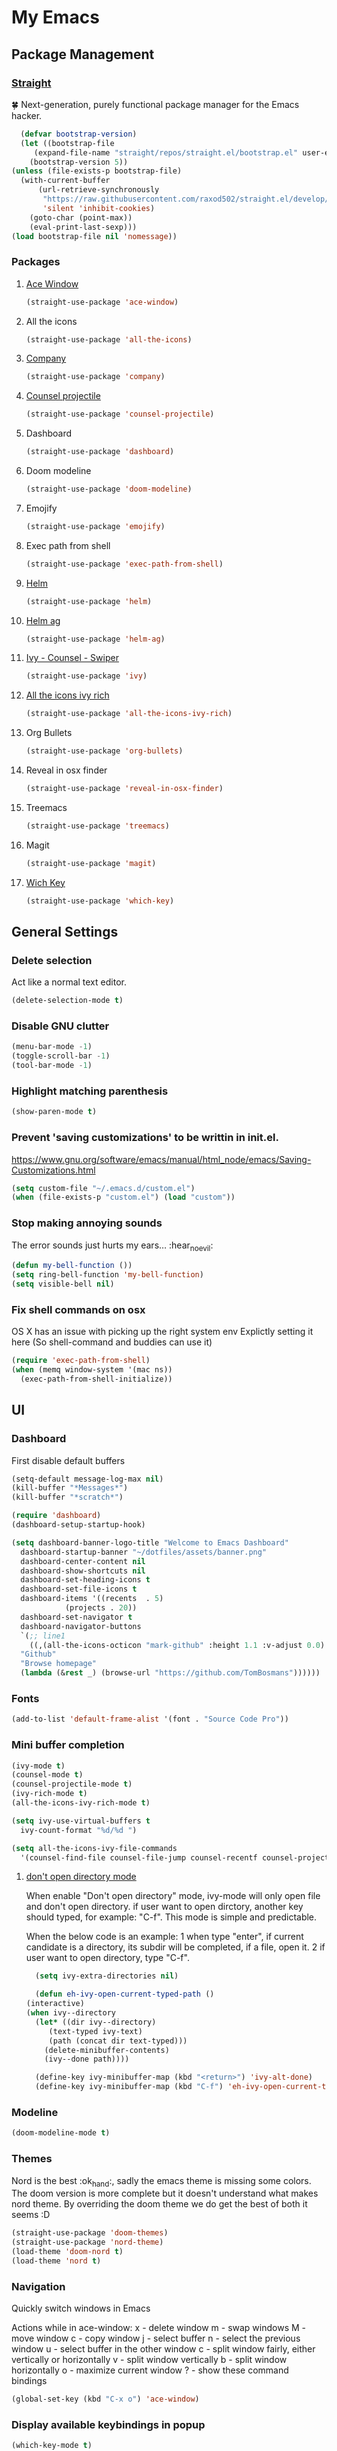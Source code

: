 * My Emacs
** Package Management
*** [[https://github.com/raxod502/straight.el][Straight]]
    🍀 Next-generation, purely functional package manager for the Emacs hacker.
    #+begin_src emacs-lisp
      (defvar bootstrap-version)
      (let ((bootstrap-file
	     (expand-file-name "straight/repos/straight.el/bootstrap.el" user-emacs-directory))
	    (bootstrap-version 5))
	(unless (file-exists-p bootstrap-file)
	  (with-current-buffer
	      (url-retrieve-synchronously
	       "https://raw.githubusercontent.com/raxod502/straight.el/develop/install.el"
	       'silent 'inhibit-cookies)
	    (goto-char (point-max))
	    (eval-print-last-sexp)))
	(load bootstrap-file nil 'nomessage))
    #+end_src
*** Packages
**** [[https://github.com/abo-abo/ace-window][Ace Window]]
     #+begin_src emacs-lisp
       (straight-use-package 'ace-window)
     #+end_src
**** All the icons
    #+begin_src emacs-lisp
      (straight-use-package 'all-the-icons)    
    #+end_src
**** [[http://company-mode.github.io/][Company]]
     #+begin_src emacs-lisp
       (straight-use-package 'company)
     #+end_src
**** [[https://github.com/ericdanan/counsel-projectile][Counsel projectile]]
     #+begin_src emacs-lisp
       (straight-use-package 'counsel-projectile)
     #+end_src
**** Dashboard
     #+begin_src emacs-lisp
       (straight-use-package 'dashboard)
     #+end_src
**** Doom modeline
     #+begin_src emacs-lisp
       (straight-use-package 'doom-modeline)
     #+end_src
**** Emojify
     #+begin_src emacs-lisp
       (straight-use-package 'emojify)
     #+end_src
**** Exec path from shell
     #+begin_src emacs-lisp
       (straight-use-package 'exec-path-from-shell)
     #+end_src
**** [[https://emacs-helm.github.io/helm/#getting-started][Helm]]
     #+begin_src emacs-lisp
       (straight-use-package 'helm)
     #+end_src
**** [[https://github.com/emacsorphanage/helm-ag][Helm ag]]
     #+begin_src emacs-lisp
       (straight-use-package 'helm-ag)
     #+end_src
**** [[https://github.com/abo-abo/swiper][Ivy - Counsel - Swiper]]
     #+begin_src emacs-lisp
       (straight-use-package 'ivy)
     #+end_src
**** [[https://github.com/seagle0128/all-the-icons-ivy-rich][All the icons ivy rich]]
     #+begin_src emacs-lisp
       (straight-use-package 'all-the-icons-ivy-rich)
     #+end_src
**** Org Bullets
     #+begin_src emacs-lisp
       (straight-use-package 'org-bullets)
     #+end_src
**** Reveal in osx finder
     #+begin_src emacs-lisp
       (straight-use-package 'reveal-in-osx-finder)
     #+end_src
**** Treemacs
     #+begin_src emacs-lisp
       (straight-use-package 'treemacs)
     #+end_src
**** Magit
     #+begin_src emacs-lisp
       (straight-use-package 'magit)
     #+end_src
**** [[https://github.com/justbur/emacs-which-key][Wich Key]]
     #+begin_src emacs-lisp
       (straight-use-package 'which-key)
     #+end_src
** General Settings
*** Delete selection
    Act like a normal text editor.
    #+begin_src emacs-lisp
      (delete-selection-mode t)
    #+end_src
*** Disable GNU clutter
    #+begin_src emacs-lisp
      (menu-bar-mode -1)
      (toggle-scroll-bar -1)
      (tool-bar-mode -1)
    #+end_src
*** Highlight matching parenthesis
    #+begin_src emacs-lisp
      (show-paren-mode t)
    #+end_src
*** Prevent 'saving customizations' to be writtin in init.el.
   https://www.gnu.org/software/emacs/manual/html_node/emacs/Saving-Customizations.html
   #+begin_src emacs-lisp
     (setq custom-file "~/.emacs.d/custom.el")
     (when (file-exists-p "custom.el") (load "custom"))
   #+end_src
*** Stop making annoying sounds
    The error sounds just hurts my ears... :hear_no_evil:
    #+begin_src emacs-lisp
      (defun my-bell-function ())
      (setq ring-bell-function 'my-bell-function)
      (setq visible-bell nil)
    #+end_src  
*** Fix shell commands on osx
    OS X has an issue with picking up the right system env
    Explictly setting it here (So shell-command and buddies can use it)
    #+begin_src emacs-lisp
      (require 'exec-path-from-shell)
      (when (memq window-system '(mac ns))
        (exec-path-from-shell-initialize))
    #+end_src

** UI
*** Dashboard
    First disable default buffers
    #+begin_src emacs-lisp
      (setq-default message-log-max nil)
      (kill-buffer "*Messages*")
      (kill-buffer "*scratch*")
    #+end_src

    #+begin_src emacs-lisp
      (require 'dashboard)
      (dashboard-setup-startup-hook)

      (setq dashboard-banner-logo-title "Welcome to Emacs Dashboard"
	    dashboard-startup-banner "~/dotfiles/assets/banner.png"
	    dashboard-center-content nil
	    dashboard-show-shortcuts nil
	    dashboard-set-heading-icons t
	    dashboard-set-file-icons t
	    dashboard-items '((recents  . 5)
			      (projects . 20))
	    dashboard-set-navigator t
	    dashboard-navigator-buttons
	    `(;; line1
	      ((,(all-the-icons-octicon "mark-github" :height 1.1 :v-adjust 0.0)
		"Github"
		"Browse homepage"
		(lambda (&rest _) (browse-url "https://github.com/TomBosmans"))))))
    #+end_src
*** Fonts
    #+begin_src emacs-lisp
      (add-to-list 'default-frame-alist '(font . "Source Code Pro"))
    #+end_src
*** Mini buffer completion
    #+begin_src emacs-lisp
      (ivy-mode t)
      (counsel-mode t)
      (counsel-projectile-mode t)
      (ivy-rich-mode t)
      (all-the-icons-ivy-rich-mode t)

      (setq ivy-use-virtual-buffers t
	    ivy-count-format "%d/%d ")

      (setq all-the-icons-ivy-file-commands
	    '(counsel-find-file counsel-file-jump counsel-recentf counsel-projectile-find-file counsel-projectile-find-dir))
    #+end_src
**** [[https://github.com/abo-abo/swiper/wiki/Dont-open-directory-mode][don't open directory mode]]
     When enable "Don't open directory" mode, ivy-mode will only open file and don't open directory. if user want to open dirctory, another key should typed, for example: "C-f". This mode is simple and predictable.

     When the below code is an example:
     1 when type "enter", if current candidate is a directory, its subdir will be completed, if a file, open it.
     2 if user want to open directory, type "C-f".

     #+begin_src emacs-lisp
       (setq ivy-extra-directories nil)

       (defun eh-ivy-open-current-typed-path ()
	 (interactive)
	 (when ivy--directory
	   (let* ((dir ivy--directory)
		  (text-typed ivy-text)
		  (path (concat dir text-typed)))
	     (delete-minibuffer-contents)
	     (ivy--done path))))

       (define-key ivy-minibuffer-map (kbd "<return>") 'ivy-alt-done)
       (define-key ivy-minibuffer-map (kbd "C-f") 'eh-ivy-open-current-typed-path)
     #+end_src
*** Modeline
    #+begin_src emacs-lisp
      (doom-modeline-mode t)
    #+end_src
*** Themes
    Nord is the best :ok_hand:, sadly the emacs theme is missing some colors.
    The doom version is more complete but it doesn't understand what makes nord theme.
    By overriding the doom theme we do get the best of both it seems :D
    #+begin_src emacs-lisp
      (straight-use-package 'doom-themes)
      (straight-use-package 'nord-theme)
      (load-theme 'doom-nord t)
      (load-theme 'nord t)
    #+end_src
*** Navigation
    Quickly switch windows in Emacs
    
    Actions while in ace-window:
    x - delete window
    m - swap windows
    M - move window
    c - copy window
    j - select buffer
    n - select the previous window
    u - select buffer in the other window
    c - split window fairly, either vertically or horizontally
    v - split window vertically
    b - split window horizontally
    o - maximize current window
    ? - show these command bindings

    #+begin_src emacs-lisp
      (global-set-key (kbd "C-x o") 'ace-window)
    #+end_src
*** Display available keybindings in popup
    #+begin_src emacs-lisp
      (which-key-mode t)
    #+end_src
** Modes
*** Git Gutter Fringe
    #+begin_src emacs-lisp
      (straight-use-package 'git-gutter-fringe)
      (require 'git-gutter-fringe)
      ;; (global-git-gutter-mode +1)
      ;; (setq-default left-fringe-width  20)
    #+end_src
*** Linum mode
    We don't enable it globally, enable it in the modes you want.
    #+begin_src emacs-lisp
      (setq linum-format "%3d \u2502")
    #+end_src
*** Projectile
    #+begin_src emacs-lisp
      (straight-use-package 'projectile)

      (projectile-mode t)
      (define-key projectile-mode-map (kbd "s-p") 'projectile-command-map)
      (define-key projectile-mode-map (kbd "C-c p") 'projectile-command-map)
    #+end_src
** Keybindings
   #+begin_src emacs-lisp
     ;; (global-set-key (kbd "C-x O") 'previous-multiframe-window) ;; revert of C-x o
     (global-set-key (kbd "C-c r") 'replace-regexp)
     (global-set-key (kbd "C-c t") 'ansi-term)
     (global-set-key (kbd "C-c z") 'reveal-in-osx-finder)
     (global-set-key (kbd "C-c l o") 'browse-url-at-point)
   #+end_src
** Terminal
*** This is to paste from clipboard in terminal mode
   #+begin_src emacs-lisp
     (eval-after-load "term" '(define-key term-raw-map (kbd "C-c C-y") 'term-paste))
   #+end_src
** Ruby
*** Enable linum mode
   #+begin_src emacs-lisp
     (add-hook 'ruby-mode-hook 'linum-mode t)
   #+end_src
*** Enable company mode
    #+begin_src emacs-lisp
      (add-hook 'ruby-mode-hook 'company-mode t)
    #+end_src
*** Turn of line wrapping
    #+begin_src emacs-lisp
      (add-hook 'ruby-mode-hook 'toggle-truncate-lines)
    #+end_src
** Helm
*** Packages
    #+begin_src emacs-lisp
      (straight-use-package 'helm)
    #+end_src
*** Keybindings
    #+begin_src emacs-lisp
      (global-set-key (kbd "C-c h b") 'helm-buffers-list)
      (global-set-key (kbd "C-c h f") 'helm-find-files)
      (global-set-key (kbd "C-c h k") 'helm-show-kill-ring)
      (global-set-key (kbd "C-c h m") 'helm-mini)
    #+end_src
**** Override emacs defaults
     #+begin_src emacs-lisp
       (global-set-key (kbd "C-x C-b") 'helm-buffers-list)
     #+end_src
** Silver Searcher
*** Install
    #+begin_src shell
      brew install the_silver_searcher
    #+end_src
*** Keybindings
    #+begin_src emacs-lisp
      (global-set-key (kbd "C-c s s") 'helm-ag)
      (global-set-key (kbd "C-c s f") 'helm-ag-this-file)
      (global-set-key (kbd "C-c s p") 'helm-ag-project-root)
      (global-set-key (kbd "C-c s b") 'helm-ag-buffers)

      (global-set-key (kbd "C-c s S") 'helm-do-ag)
      (global-set-key (kbd "C-c s F") 'helm-do-ag-this-file)
      (global-set-key (kbd "C-c s P") 'helm-do-ag-project-root)
      (global-set-key (kbd "C-c s B") 'helm-do-ag-buffers)
    #+end_src
** Org
*** Settings
    #+begin_src emacs-lisp
      (setq org-hide-emphasis-markers t)
    #+end_src
*** Add nice bullets
    #+begin_src emacs-lisp
      (require 'org-bullets)

      (add-hook 'org-mode-hook (lambda () (org-bullets-mode 1)))
      (setq org-bullets-bullet-list '("⁖"))
    #+end_src
*** Make Lists use a dot
    #+begin_src emacs-lisp
      (font-lock-add-keywords 'org-mode
			      '(("^ *\\([-]\\) "
				 (0 (prog1 () (compose-region (match-beginning 1) (match-end 1) "•"))))))
    #+end_src
*** Add emojis
    #+begin_src emacs-lisp
      (add-hook 'org-mode-hook 'emojify-mode)
    #+end_src
** Magit
*** Keybindings
    #+begin_src emacs-lisp
      (global-set-key (kbd "C-c m s") 'magit-status)
      (global-set-key (kbd "C-c m p") 'magit-push)
      (global-set-key (kbd "C-c m c") 'magit-checkout)
    #+end_src
